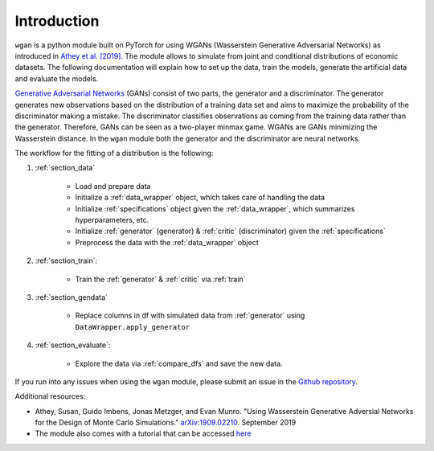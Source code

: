 Introduction
============================

``wgan`` is a python module built on PyTorch for using WGANs (Wasserstein Generative Adversarial Networks) as introduced in `Athey et al. [2019] <https://arxiv.org/abs/1909.02210>`_. The module allows to simulate from joint and conditional distributions of economic datasets. The following documentation will explain how to set up the data, train the models, generate the artificial data and evaluate the models.

`Generative Adversarial Networks <http://papers.nips.cc/paper/5423-generative-adversarial-nets.pdf>`_ (GANs) consist of two parts, the generator and a discriminator. The generator generates new observations based on the distribution of a training data set and  aims to maximize the probability of the discriminator making a mistake. The discriminator classifies observations as coming from the training data rather than the generator. Therefore, GANs can be seen as a two-player minmax game.
WGANs are GANs minimizing the Wasserstein distance. In the ``wgan`` module both the generator and the discriminator are neural networks.

The workflow for the fitting of a distribution is the following:

#. :ref:`section_data`

    +   Load and prepare data
    +   Initialize a :ref:`data_wrapper` object, which takes care of handling the data
    +   Initialize :ref:`specifications` object given the :ref:`data_wrapper`, which summarizes hyperparameters, etc.
    +   Initialize :ref:`generator` (generator) & :ref:`critic` (discriminator) given the :ref:`specifications`
    +   Preprocess the data with the :ref:`data_wrapper` object

#. :ref:`section_train`:

    +   Train the :ref:`generator` & :ref:`critic` via :ref:`train`

#. :ref:`section_gendata`

    +   Replace columns in df with simulated data from :ref:`generator` using ``DataWrapper.apply_generator``

#. :ref:`section_evaluate`:

    +   Explore the data via :ref:`compare_dfs` and save the new data.

If you run into any issues when using the ``wgan`` module, please submit an issue in the `Github repository <https://github.com/gsbDBI/ds-wgan>`_.

Additional resources:

+  Athey, Susan, Guido Imbens, Jonas Metzger, and Evan Munro. "Using Wasserstein Generative Adversial Networks for the Design of Monte Carlo Simulations." `arXiv:1909.02210 <https://arxiv.org/abs/1909.02210>`_. September 2019
+  The module also comes with a tutorial that can be accessed `here <https://colab.research.google.com/drive/1AYvY4ZpCeHjEWLte39CFTs6_KgwRP-N6#scrollTo=NEX_jqVFFwS5>`_

